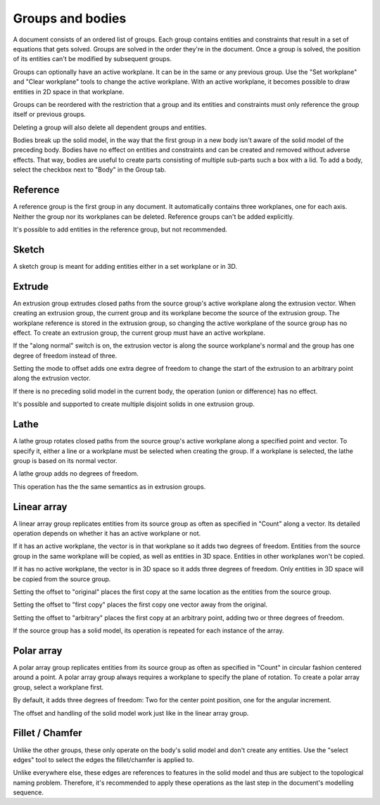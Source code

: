 Groups and bodies
=================

A document consists of an ordered list of groups. Each group contains
entities and constraints that result in a set of equations that gets 
solved. Groups are solved in the order they're in the document. Once a 
group is solved, the position of its entities can't be modified by 
subsequent groups.

Groups can optionally have an active workplane. It can be in the same 
or any previous group. Use the "Set workplane" and "Clear workplane" 
tools to change the active workplane. With an active workplane, it 
becomes possible to draw entities in 2D space in that workplane.

Groups can be reordered with the restriction that a group and its 
entities and constraints must only reference the group itself or previous groups.

Deleting a group will also delete all dependent groups and entities.

Bodies break up the solid model, in the way that the first group in a 
new body isn't aware of the solid model of the preceding body. Bodies 
have no effect on entities and constraints and can be created and 
removed without adverse effects. That way, bodies are useful to create 
parts consisting of multiple sub-parts such a box with a lid. To add a 
body, select the checkbox next to "Body" in the Group tab.

Reference
---------

A reference group is the first group in any document. It automatically contains three 
workplanes, one for each axis. Neither the group nor its workplanes can 
be deleted. Reference groups can't be added explicitly.

It's possible to add entities in the reference group, but not 
recommended.


Sketch
------

A sketch group is meant for adding entities either in a set workplane 
or in 3D. 


Extrude
-------

An extrusion group extrudes closed paths from the source group's active 
workplane along the extrusion vector. When creating an extrusion group, 
the current group and its workplane become the source of the extrusion 
group. The workplane reference is stored in the extrusion group, so 
changing the active workplane of the source group has no effect. To 
create an extrusion group, the current group must have an active 
workplane.

If the "along normal" switch is on, the extrusion vector is along the 
source workplane's normal and the group has one degree of freedom 
instead of three.

Setting the mode to offset adds one extra degree of freedom to change the 
start of the extrusion to an arbitrary point along the extrusion 
vector.

If there is no preceding solid model in the current body, the operation 
(union or difference) has no effect.

It's possible and supported to create multiple disjoint solids in one 
extrusion group.


Lathe
-----

A lathe group rotates closed paths from the source group's active 
workplane along a specified point and vector. To specify it,
either a line or a workplane must be selected when creating the group. 
If a workplane is selected, the lathe group is based on its normal vector.

A lathe group adds no degrees of freedom.

This operation has the the same semantics as in extrusion groups.


Linear array
------------

A linear array group replicates entities from its source group as often 
as specified in "Count" along a vector. Its detailed operation depends 
on whether it has an active workplane or not.

If it has an active workplane, the vector is in that workplane so it adds two degrees of freedom.
Entities from the source group in the same workplane will be copied, as 
well as entities in 3D space. Entities in other workplanes won't be 
copied.

If it has no active workplane, the vector is in 3D space so it adds 
three degrees of freedom. Only entities in 3D space will be copied from 
the source group.

Setting the offset to "original" places the first copy at the same 
location as the entities from the source group.

Setting the offset to "first copy" places the first copy one vector 
away from the original.

Setting the offset to "arbitrary" places the first copy at an arbitrary 
point, adding two or three degrees of freedom.

If the source group has a solid model, its operation is repeated for 
each instance of the array.

Polar array
-----------

A polar array group replicates entities from its source group as often 
as specified in "Count" in circular fashion centered around a point. A 
polar array group always requires a workplane to specify the plane of 
rotation. To create a polar array group, select a workplane first.

By default, it adds three degrees of freedom: Two for the center point 
position, one for the angular increment.

The offset and handling of the solid model work just like in the linear 
array group.


Fillet / Chamfer
----------------

Unlike the other groups, these only operate on the body's solid model 
and don't create any entities. Use the "select edges" tool to select 
the edges the fillet/chamfer is applied to.

Unlike everywhere else, these edges are references to features in the 
solid model and thus are subject to the topological naming problem. 
Therefore, it's recommended to apply these operations as the last step 
in the document's modelling sequence.
